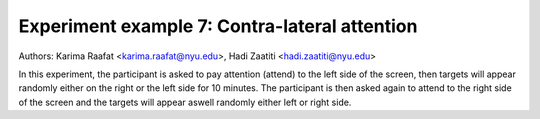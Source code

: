 .. _attention_exp:

Experiment example 7: Contra-lateral attention
----------------------------------------------

Authors: Karima Raafat <karima.raafat@nyu.edu>, Hadi Zaatiti <hadi.zaatiti@nyu.edu>

In this experiment, the participant is asked to pay attention (attend) to the left side of the screen, then
targets will appear randomly either on the right or the left side for 10 minutes.
The participant is then asked again to attend to the right side of the screen and the targets will appear aswell randomly
either left or right side.


.. dropdown:: Attention task code

    .. literalinclude:: ../../../../experiments/psychtoolbox/attention/meg_attention_task.m
      :language: matlab

